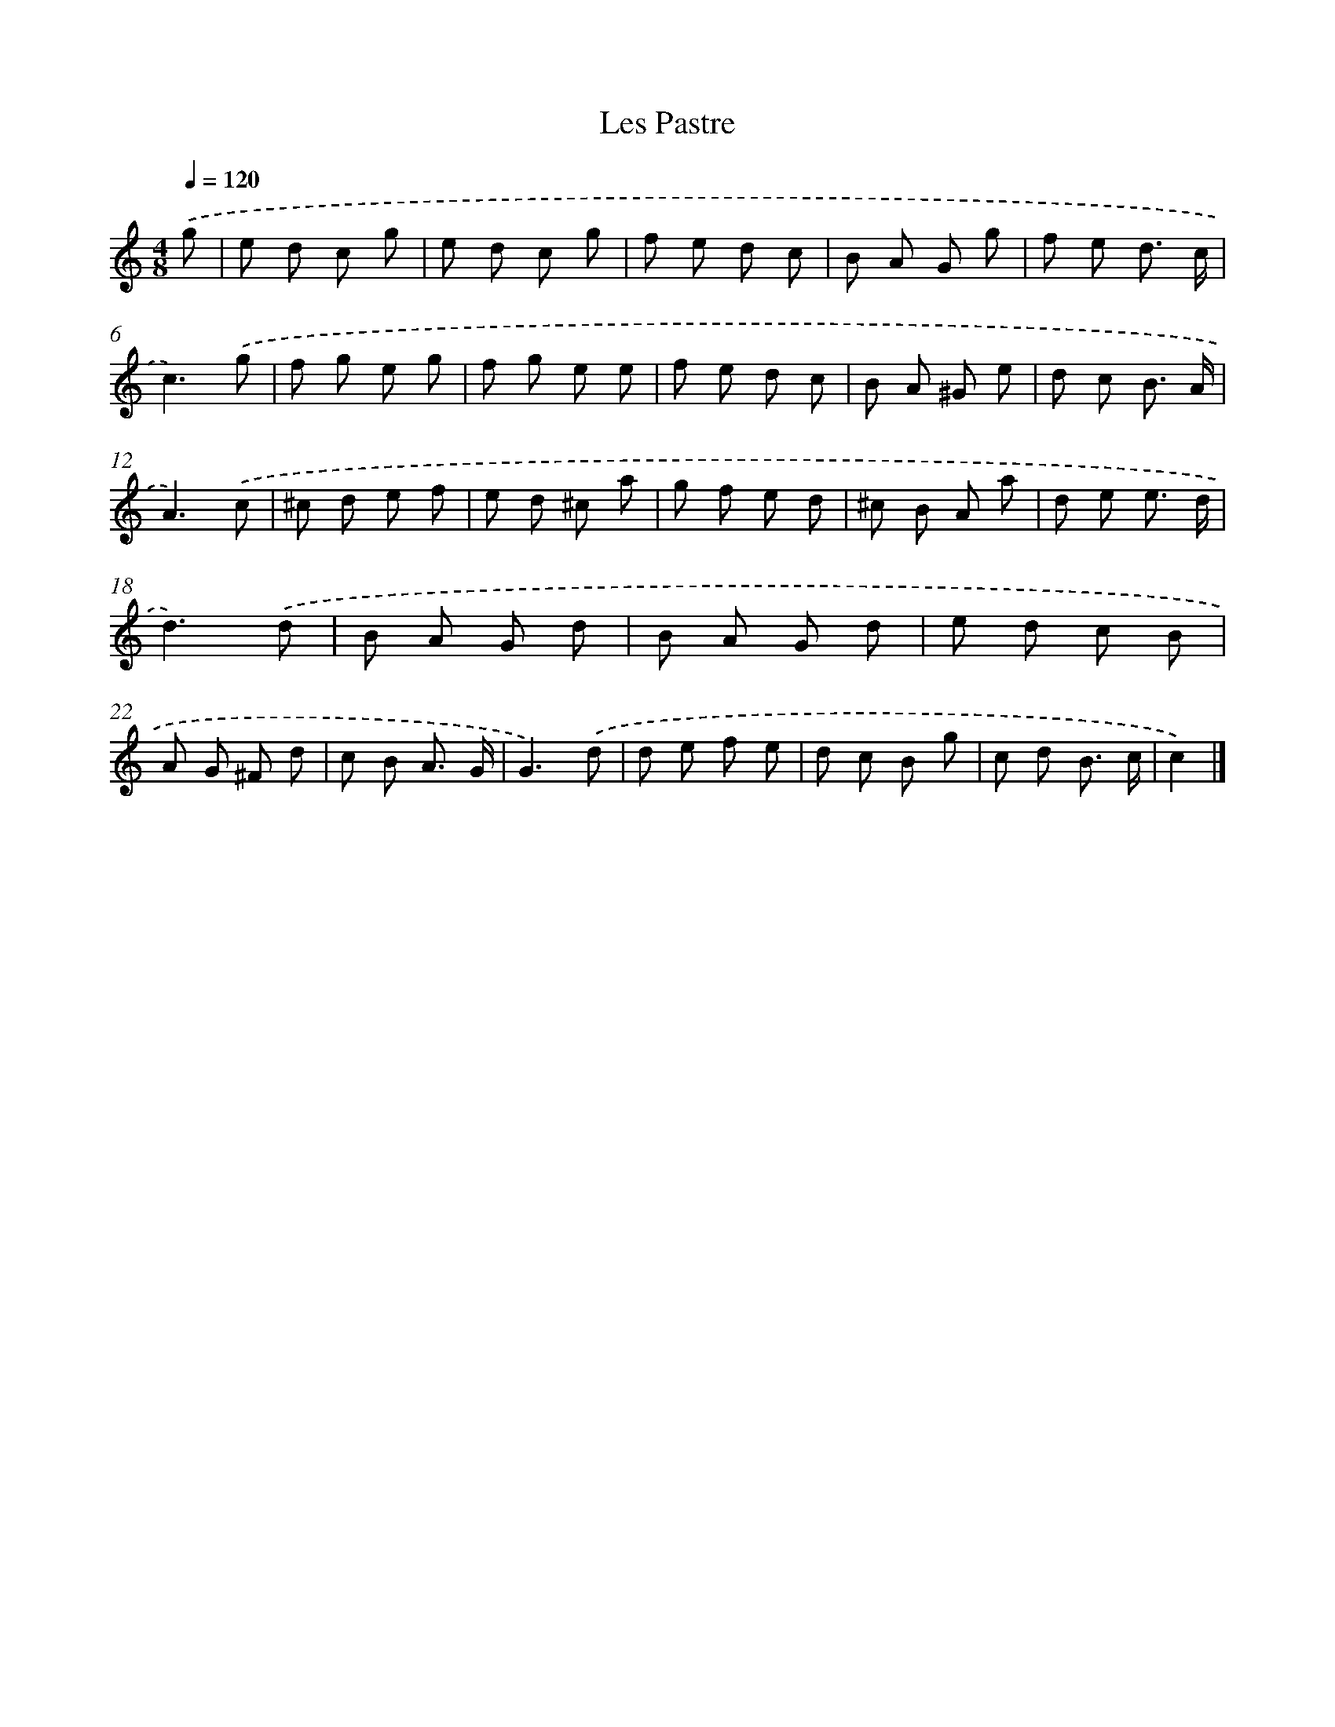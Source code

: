 X: 17109
T: Les Pastre
%%abc-version 2.0
%%abcx-abcm2ps-target-version 5.9.1 (29 Sep 2008)
%%abc-creator hum2abc beta
%%abcx-conversion-date 2018/11/01 14:38:10
%%humdrum-veritas 3962244523
%%humdrum-veritas-data 2718360268
%%continueall 1
%%barnumbers 0
L: 1/8
M: 4/8
Q: 1/4=120
K: C clef=treble
.('g [I:setbarnb 1]|
e d c g |
e d c g |
f e d c |
B A G g |
f e d3/ c/ |
c3).('g |
f g e g |
f g e e |
f e d c |
B A ^G e |
d c B3/ A/ |
A3).('c |
^c d e f |
e d ^c a |
g f e d |
^c B A a |
d e e3/ d/ |
d3).('d |
B A G d |
B A G d |
e d c B |
A G ^F d |
c B A3/ G/ |
G3).('d |
d e f e |
d c B g |
c d B3/ c/ |
c2) |]
